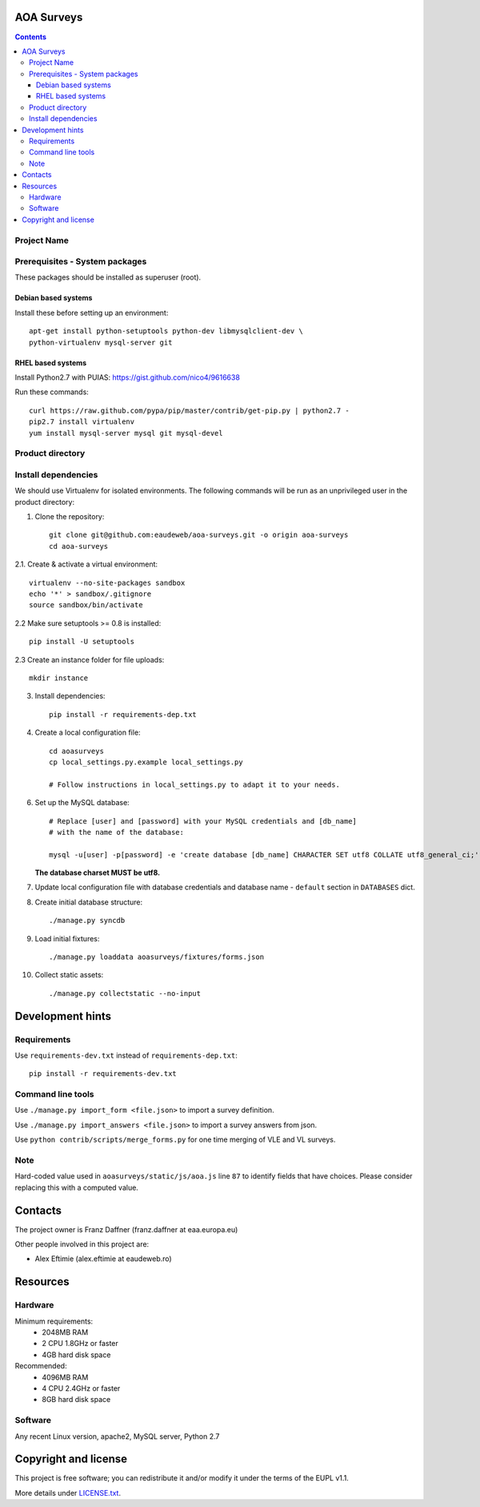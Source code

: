 AOA Surveys
===========

.. contents ::

Project Name
------------

Prerequisites - System packages
-------------------------------

These packages should be installed as superuser (root).

Debian based systems
~~~~~~~~~~~~~~~~~~~~
Install these before setting up an environment::

    apt-get install python-setuptools python-dev libmysqlclient-dev \
    python-virtualenv mysql-server git


RHEL based systems
~~~~~~~~~~~~~~~~~~
Install Python2.7 with PUIAS: https://gist.github.com/nico4/9616638

Run these commands::

    curl https://raw.github.com/pypa/pip/master/contrib/get-pip.py | python2.7 -
    pip2.7 install virtualenv
    yum install mysql-server mysql git mysql-devel


Product directory
-----------------


Install dependencies
--------------------
We should use Virtualenv for isolated environments. The following commands will
be run as an unprivileged user in the product directory::

1. Clone the repository::

    git clone git@github.com:eaudeweb/aoa-surveys.git -o origin aoa-surveys 
    cd aoa-surveys

2.1. Create & activate a virtual environment::

    virtualenv --no-site-packages sandbox
    echo '*' > sandbox/.gitignore
    source sandbox/bin/activate

2.2 Make sure setuptools >= 0.8 is installed::

    pip install -U setuptools

2.3 Create an instance folder for file uploads::

    mkdir instance

3. Install dependencies::

    pip install -r requirements-dep.txt

4. Create a local configuration file::

    cd aoasurveys
    cp local_settings.py.example local_settings.py

    # Follow instructions in local_settings.py to adapt it to your needs.

6. Set up the MySQL database::

    # Replace [user] and [password] with your MySQL credentials and [db_name]
    # with the name of the database:

    mysql -u[user] -p[password] -e 'create database [db_name] CHARACTER SET utf8 COLLATE utf8_general_ci;'

   **The database charset MUST be utf8.**

7. Update local configuration file with database credentials and database name
   - ``default`` section in ``DATABASES`` dict.

8. Create initial database structure::

    ./manage.py syncdb

9. Load initial fixtures::

    ./manage.py loaddata aoasurveys/fixtures/forms.json

10. Collect static assets::

    ./manage.py collectstatic --no-input



Development hints
=================

Requirements
------------

Use ``requirements-dev.txt`` instead of ``requirements-dep.txt``::

    pip install -r requirements-dev.txt

Command line tools
------------------

Use ``./manage.py import_form <file.json>`` to import a survey definition.

Use ``./manage.py import_answers <file.json>`` to import a survey answers from json.

Use ``python contrib/scripts/merge_forms.py`` for one time merging of VLE and VL surveys.

Note
----

Hard-coded value used in ``aoasurveys/static/js/aoa.js`` line ``87`` to identify fields that have choices.
Please consider replacing this with a computed value.


Contacts
========

The project owner is Franz Daffner (franz.daffner at eaa.europa.eu)

Other people involved in this project are:

* Alex Eftimie (alex.eftimie at eaudeweb.ro)


Resources
=========

Hardware
--------
Minimum requirements:
 * 2048MB RAM
 * 2 CPU 1.8GHz or faster
 * 4GB hard disk space

Recommended:
 * 4096MB RAM
 * 4 CPU 2.4GHz or faster
 * 8GB hard disk space


Software
--------
Any recent Linux version, apache2, MySQL server, Python 2.7


Copyright and license
=====================

This project is free software; you can redistribute it and/or modify it under
the terms of the EUPL v1.1.

More details under `LICENSE.txt`_.

.. _`LICENSE.txt`: https://github.com/eaudeweb/aoa-surveys/blob/master/LICENSE.txt
